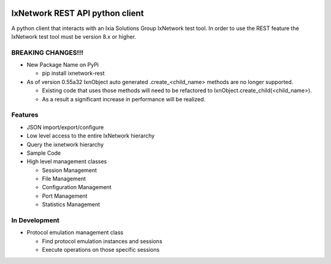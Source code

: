 .. image:: https://travis-ci.org/ajbalogh/ixnetwork_client_python.svg?branch=master
    :target: https://travis-ci.org/ajbalogh/ixnetwork_client_python

.. image:: https://img.shields.io/pypi/v/ixnetwork-rest.svg
    :target: https://pypi.org/project/ixnetwork-rest
 
.. image:: https://img.shields.io/pypi/pyversions/ixnetwork-rest.svg
    :target: https://pypi.org/project/ixnetwork-rest

.. image:: https://img.shields.io/badge/license-MIT-green.svg
    :target: https://en.wikipedia.org/wiki/MIT_License

IxNetwork REST API python client
================================
A python client that interacts with an Ixia Solutions Group IxNetwork test tool.
In order to use the REST feature the IxNetwork test tool must be version 8.x or higher.

BREAKING CHANGES!!!
-------------------
+ New Package Name on PyPi

  + pip install ixnetwork-rest

+ As of version 0.55a32 IxnObject auto generated .create_<child_name> methods are no longer supported.

  + Existing code that uses those methods will need to be refactored to IxnObject.create_child(<child_name>).
  + As a result a significant increase in performance will be realized.

Features
--------
+ JSON import/export/configure
+ Low level access to the entire IxNetwork hierarchy
+ Query the ixnetwork hierarchy
+ Sample Code
+ High level management classes

  + Session Management
  + File Management
  + Configuration Management
  + Port Management
  + Statistics Management

In Development
--------------
+ Protocol emulation management class
  
  + Find protocol emulation instances and sessions
  + Execute operations on those specific sessions
